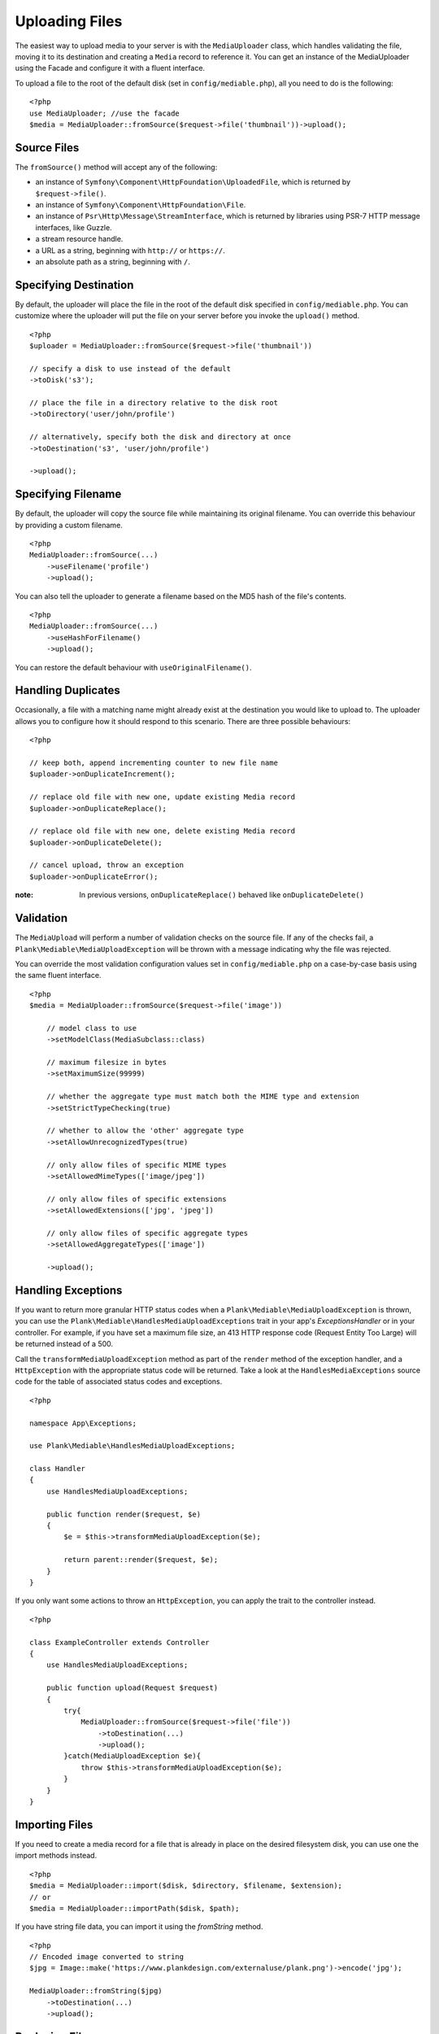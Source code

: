 Uploading Files
============================================

.. highlight:: php

The easiest way to upload media to your server is with the ``MediaUploader`` class, which handles validating the file, moving it to its destination and creating a ``Media`` record to reference it. You can get an instance of the MediaUploader using the Facade and configure it with a fluent interface.

To upload a file to the root of the default disk (set in ``config/mediable.php``), all you need to do is the following:
::

    <?php
    use MediaUploader; //use the facade
    $media = MediaUploader::fromSource($request->file('thumbnail'))->upload();

Source Files
----------------------

The ``fromSource()`` method will accept any of the following:

- an instance of ``Symfony\Component\HttpFoundation\UploadedFile``, which is returned by ``$request->file()``.
- an instance of ``Symfony\Component\HttpFoundation\File``.
- an instance of ``Psr\Http\Message\StreamInterface``, which is returned by libraries using PSR-7 HTTP message interfaces, like Guzzle.
- a stream resource handle.
- a URL as a string, beginning with ``http://`` or ``https://``.
- an absolute path as a string, beginning with ``/``.

Specifying Destination
----------------------

By default, the uploader will place the file in the root of the default disk specified in ``config/mediable.php``. You can customize where the uploader will put the file on your server before you invoke the ``upload()`` method.

::

    <?php
    $uploader = MediaUploader::fromSource($request->file('thumbnail'))

    // specify a disk to use instead of the default
    ->toDisk('s3');

    // place the file in a directory relative to the disk root
    ->toDirectory('user/john/profile')

    // alternatively, specify both the disk and directory at once
    ->toDestination('s3', 'user/john/profile')

    ->upload();

Specifying Filename
--------------------

By default, the uploader will copy the source file while maintaining its original filename. You can override this behaviour by providing a custom filename.

::

    <?php
    MediaUploader::fromSource(...)
        ->useFilename('profile')
        ->upload();

You can also tell the uploader to generate a filename based on the MD5 hash of the file's contents.

::

    <?php
    MediaUploader::fromSource(...)
        ->useHashForFilename()
        ->upload();

You can restore the default behaviour with ``useOriginalFilename()``.

Handling Duplicates
----------------------

Occasionally, a file with a matching name might already exist at the destination you would like to upload to. The uploader allows you to configure how it should respond to this scenario. There are three possible behaviours:

::

    <?php

    // keep both, append incrementing counter to new file name
    $uploader->onDuplicateIncrement();

    // replace old file with new one, update existing Media record
    $uploader->onDuplicateReplace();

    // replace old file with new one, delete existing Media record
    $uploader->onDuplicateDelete();

    // cancel upload, throw an exception
    $uploader->onDuplicateError();

:note: In previous versions, ``onDuplicateReplace()`` behaved like ``onDuplicateDelete()``

Validation
--------------------

The ``MediaUpload`` will perform a number of validation checks on the source file. If any of the checks fail, a ``Plank\Mediable\MediaUploadException`` will be thrown with a message indicating why the file was rejected.


You can override the most validation configuration values set in ``config/mediable.php`` on a case-by-case basis using the same fluent interface.

::

    <?php
    $media = MediaUploader::fromSource($request->file('image'))

        // model class to use
        ->setModelClass(MediaSubclass::class)

        // maximum filesize in bytes
        ->setMaximumSize(99999)

        // whether the aggregate type must match both the MIME type and extension
        ->setStrictTypeChecking(true)

        // whether to allow the 'other' aggregate type
        ->setAllowUnrecognizedTypes(true)

        // only allow files of specific MIME types
        ->setAllowedMimeTypes(['image/jpeg'])

        // only allow files of specific extensions
        ->setAllowedExtensions(['jpg', 'jpeg'])

        // only allow files of specific aggregate types
        ->setAllowedAggregateTypes(['image'])

        ->upload();

Handling Exceptions
--------------------

If you want to return more granular HTTP status codes when a ``Plank\Mediable\MediaUploadException`` is thrown, you can use the ``Plank\Mediable\HandlesMediaUploadExceptions`` trait in your app's `Exceptions\Handler` or in your controller. For example, if you have set a maximum file size, an 413 HTTP response code (Request Entity Too Large) will be returned instead of a 500.

Call the ``transformMediaUploadException`` method as part of the ``render`` method of the exception handler, and a ``HttpException`` with the appropriate status code will be returned. Take a look at the ``HandlesMediaExceptions`` source code for the table of associated status codes and exceptions.

::

    <?php

    namespace App\Exceptions;

    use Plank\Mediable\HandlesMediaUploadExceptions;

    class Handler
    {
        use HandlesMediaUploadExceptions;

        public function render($request, $e)
        {
            $e = $this->transformMediaUploadException($e);

            return parent::render($request, $e);
        }
    }

If you only want some actions to throw an ``HttpException``, you can apply the trait to the controller instead.

::

    <?php

    class ExampleController extends Controller
    {
        use HandlesMediaUploadExceptions;

        public function upload(Request $request)
        {
            try{
                MediaUploader::fromSource($request->file('file'))
                    ->toDestination(...)
                    ->upload();
            }catch(MediaUploadException $e){
                throw $this->transformMediaUploadException($e);
            }
        }
    }

Importing Files
--------------------

If you need to create a media record for a file that is already in place on the desired filesystem disk, you can use one the import methods instead.

::

    <?php
    $media = MediaUploader::import($disk, $directory, $filename, $extension);
    // or
    $media = MediaUploader::importPath($disk, $path);

If you have string file data, you can import it using the `fromString` method.

::

    <?php
    // Encoded image converted to string
    $jpg = Image::make('https://www.plankdesign.com/externaluse/plank.png')->encode('jpg');

    MediaUploader::fromString($jpg)
        ->toDestination(...)
        ->upload();

Replacing Files
--------------------

If you need to swap out the file belonging to a ``Media`` record, you can use the ``replace()`` method. This will upload the file and update the existing record while maintaining any attachments to other models.

::

    <?php
    $media = Media::find($id);

    MediaUploader::fromSource($source)
        ->replace($media);



Updating Files
---------------

If a file has changed on disk, you can re-evaluate its attributes with the ``update()`` method. This will reassign the media record's ``mime_type``, ``aggregate_type`` and ``size`` attributes and will save the changes to the database, if any.

::

    <?php
    MediaUploader::update($media);
